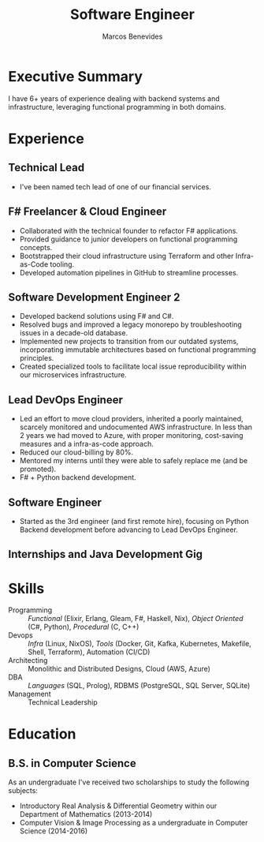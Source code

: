 #+TITLE: Software Engineer
#+AUTHOR: Marcos Benevides
#+EMAIL: marcos.schonfinkel@gmail.com

#+LATEX_CLASS: moderncv
#+LATEX_HEADER: \usepackage[scale=0.95]{geometry}
#+LATEX_HEADER: \usepackage[T1]{fontenc}
#+LATEX_HEADER: \usepackage[portuguese]{babel}
#+LATEX_HEADER: \firstname{Marcos}\lastname{Benevides}
#+OPTIONS: tags:nil toc:nil

#+GITHUB: schonfinkel
#+LINKEDIN: schonfinkel
#+HOMEPAGE: schonfinkel.github.io
#+ADDRESS: São Luís - MA - Brazil
#+PHOTO: ./static/img/logo.png

#+CVSTYLE: banking
#+CVCOLOR: black

* Executive Summary
I have 6+ years of experience dealing with backend systems and infrastructure,
leveraging functional programming in both domains.

* Experience

** Technical Lead
:PROPERTIES:
:CV_ENV:   cventry
:FROM:     <2024-07-01 Mon>
:EMPLOYER: Divisions Maintanence Group
:LOCATION: Ohio, United States (Remote)
:END:

- I've been named tech lead of one of our financial services.

** F# Freelancer & Cloud Engineer
:PROPERTIES:
:CV_ENV:   cventry
:FROM:     <2023-08-01 Tue>
:TO:       <2023-11-30 Thu>
:EMPLOYER: Kanagawa Inc.
:LOCATION: São Luís, Brazil (Remote)
:END:

- Collaborated with the technical founder to refactor F# applications.
- Provided guidance to junior developers on functional programming concepts.
- Bootstrapped their cloud infrastructure using Terraform and other
  Infra-as-Code tooling.
- Developed automation pipelines in GitHub to streamline processes.

** Software Development Engineer 2
:PROPERTIES:
:CV_ENV:   cventry
:FROM:     <2022-04-01 Tue>
:TO:       <2024-07-01 Mon>
:EMPLOYER: Divisions Maintanence Group
:LOCATION: Ohio, United States (Remote)
:END:

- Developed backend solutions using F# and C#.
- Resolved bugs and improved a legacy monorepo by troubleshooting issues in a
  decade-old database.
- Implemented new projects to transition from our outdated systems,
  incorporating immutable architectures based on functional programming
  principles.
- Created specialized tools to facilitate local issue reproducibility within our
  microservices infrastructure.

** Lead DevOps Engineer
:PROPERTIES:
:CV_ENV:   cventry
:FROM:     <2020-11-02 Mon>
:TO:       <2022-05-02 Mon>
:EMPLOYER: datarisk.io
:LOCATION: Florianópolis, Brazil (Remote)
:END:

- Led an effort to move cloud providers, inherited a poorly maintained, scarcely
  monitored and undocumented AWS infrastructure. In less than 2 years we had
  moved to Azure, with proper monitoring, cost-saving measures and a
  infra-as-code approach.
- Reduced our cloud-billing by 80%.
- Mentored my interns until they were able to safely replace me (and be promoted).
- F# + Python backend development.

** Software Engineer
:PROPERTIES:
:CV_ENV:   cventry
:FROM:     <2019-10-01 Tue>
:TO:       <2020-11-02 Mon>
:EMPLOYER: datarisk.io
:LOCATION: Florianópolis, Brazil (Remote)
:END:

- Started as the 3rd engineer (and first remote hire), focusing on Python
  Backend development before advancing to Lead DevOps Engineer.

** Internships and Java Development Gig
:PROPERTIES:
:CV_ENV:   cventry
:FROM:     <2018-02-01 Thu>
:TO:       <2018-11-30 Fri>
:EMPLOYER: FIEMA/CEUMA 
:LOCATION: São Luís, Brazil
:END:

* Skills

- Programming :: /Functional/ (Elixir, Erlang, Gleam, F#, Haskell, Nix), /Object
  Oriented/ (C#, Python), /Procedural/ (C, C++)
- Devops :: /Infra/ (Linux, NixOS), /Tools/ (Docker, Git, Kafka, Kubernetes,
  Makefile, Shell, Terraform), Automation (CI/CD)
- Architecting :: Monolithic and Distributed Designs, Cloud (AWS, Azure)
- DBA :: /Languages/ (SQL, Prolog), RDBMS (PostgreSQL, SQL Server, SQLite)
- Management :: Technical Leadership

* Education
** B.S. in Computer Science
:PROPERTIES:
:CV_ENV:   cventry
:FROM:     <2013-04-01 Mon>
:TO:       <2019-06-03 Sun>
:INSTITUTION: UFMA - Universidade Federal do Maranhão
:LOCATION: São Luís, Brazil
:END:

As an undergraduate I've received two scholarships to study the following subjects:
- Introductory Real Analysis & Differential Geometry within our Department of Mathematics (2013-2014)
- Computer Vision & Image Processing as a undergraduate in Computer Science (2014-2016)
